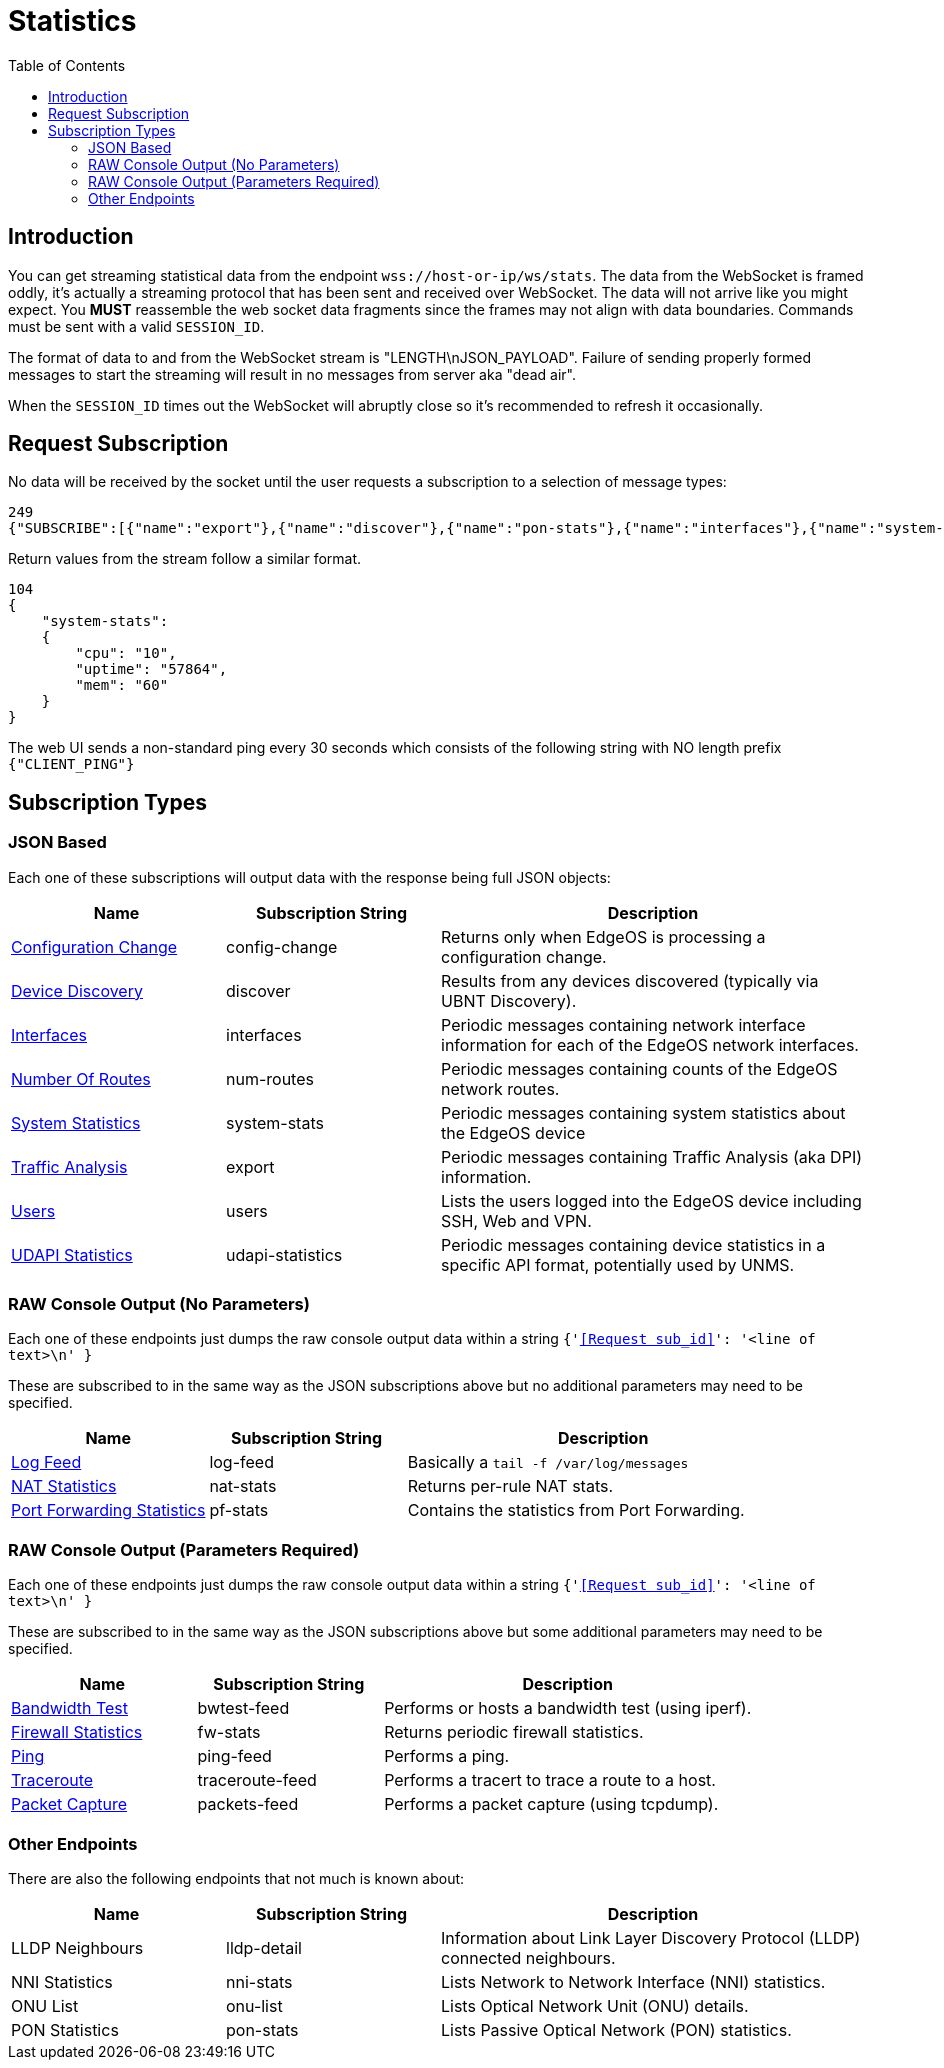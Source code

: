 = Statistics
:toc:

== Introduction

You can get streaming statistical data from the endpoint `wss://host-or-ip/ws/stats`. The data from the WebSocket is framed oddly, it's actually a streaming protocol that has been sent and received over WebSocket. The data will not arrive like you might expect. You *MUST* reassemble the web socket data fragments since the frames may not align with data boundaries. Commands must be sent with a valid `SESSION_ID`.

The format of data to and from the WebSocket stream is "LENGTH\nJSON_PAYLOAD". Failure of sending properly formed messages to start the streaming will result in no messages from server aka "dead air".

When the `SESSION_ID` times out the WebSocket will abruptly close so it's recommended to refresh it occasionally.

== Request Subscription

No data will be received by the socket until the user requests a subscription to a selection of message types:

[source,json]
----
249
{"SUBSCRIBE":[{"name":"export"},{"name":"discover"},{"name":"pon-stats"},{"name":"interfaces"},{"name":"system-stats"},{"name":"num-routes"},{"name":"config-change"},{"name":"users"}],"UNSUBSCRIBE":[],"SESSION_ID":"b5d5cfdb326c484abb00ca0d9effffff"}
----

Return values from the stream follow a similar format.

[source,json]
----
104
{
    "system-stats":
    {
        "cpu": "10",
        "uptime": "57864",
        "mem": "60"
    }
}
----

The web UI sends a non-standard ping every 30 seconds which consists of the following string with NO length prefix `{"CLIENT_PING"}`

== Subscription Types

=== JSON Based

Each one of these subscriptions will output data with the response being full JSON objects:

[cols="1,1,2", options="header"] 
|===
|Name
|Subscription String
|Description

|link:JSON%20-%20Configuration%20Change.adoc[Configuration Change]
|config-change
|Returns only when EdgeOS is processing a configuration change.

|link:JSON%20-%20Device%20Discovery.adoc[Device Discovery]
|discover
|Results from any devices discovered (typically via UBNT Discovery).

|link:JSON%20-%20Interfaces.adoc[Interfaces]
|interfaces
|Periodic messages containing network interface information for each of the EdgeOS network interfaces.

|link:JSON%20-%20Number%20Of%20Routes.adoc[Number Of Routes]
|num-routes
|Periodic messages containing counts of the EdgeOS network routes.

|link:JSON%20-%20System%20Statistics.adoc[System Statistics]
|system-stats
|Periodic messages containing system statistics about the EdgeOS device

|link:JSON%20-%20Traffic%20Analysis.adoc[Traffic Analysis]
|export
|Periodic messages containing Traffic Analysis (aka DPI) information.

|link:JSON%20-%20Users.adoc[Users]
|users
|Lists the users logged into the EdgeOS device including SSH, Web and VPN.

|link:JSON%20-%20UDAPI%20Statistics.adoc[UDAPI Statistics]
|udapi-statistics
|Periodic messages containing device statistics in a specific API format, potentially used by UNMS.

|===

=== RAW Console Output (No Parameters)

Each one of these endpoints just dumps the raw console output data within a string `{'<<Request sub_id>>': '<line of text>\n' }`

These are subscribed to in the same way as the JSON subscriptions above but no additional parameters may need to be specified.

[cols="1,1,2", options="header"] 
|===
|Name
|Subscription String
|Description

|link:Raw%20-%20Log%20Feed.adoc[Log Feed]
|log-feed
|Basically a `tail -f /var/log/messages`

|link:Raw%20-%20NAT%20Statistics.adoc[NAT Statistics]
|nat-stats
|Returns per-rule NAT stats.

|link:Raw%20-%20Port%20Forwarding%20Statistics.adoc[Port Forwarding Statistics]
|pf-stats
|Contains the statistics from Port Forwarding.
|===

=== RAW Console Output (Parameters Required)

Each one of these endpoints just dumps the raw console output data within a string `{'<<Request sub_id>>': '<line of text>\n' }`

These are subscribed to in the same way as the JSON subscriptions above but some additional parameters may need to be specified.

[cols="1,1,2", options="header"] 
|===
|Name
|Subscription String
|Description

|link:Raw%20-%20Bandwidth%20Test.adoc[Bandwidth Test]
|bwtest-feed
|Performs or hosts a bandwidth test (using iperf).

|link:Raw%20-%20Firewall%20Statistics.adoc[Firewall Statistics]
|fw-stats
|Returns periodic firewall statistics.

|link:Raw%20-%20Ping.adoc[Ping]
|ping-feed
|Performs a ping.

|link:Raw%20-%20Traceroute.adoc[Traceroute]
|traceroute-feed
|Performs a tracert to trace a route to a host.

|link:Raw%20-%20Packet%20Capture.adoc[Packet Capture]
|packets-feed
|Performs a packet capture (using tcpdump).
|===

=== Other Endpoints

There are also the following endpoints that not much is known about:

[cols="1,1,2", options="header"] 
|===
|Name
|Subscription String
|Description

|LLDP Neighbours
|lldp-detail
|Information about Link Layer Discovery Protocol (LLDP) connected neighbours.

|NNI Statistics
|nni-stats
|Lists Network to Network Interface (NNI) statistics.

|ONU List
|onu-list
|Lists Optical Network Unit (ONU) details.

|PON Statistics
|pon-stats
|Lists Passive Optical Network (PON) statistics.
|===